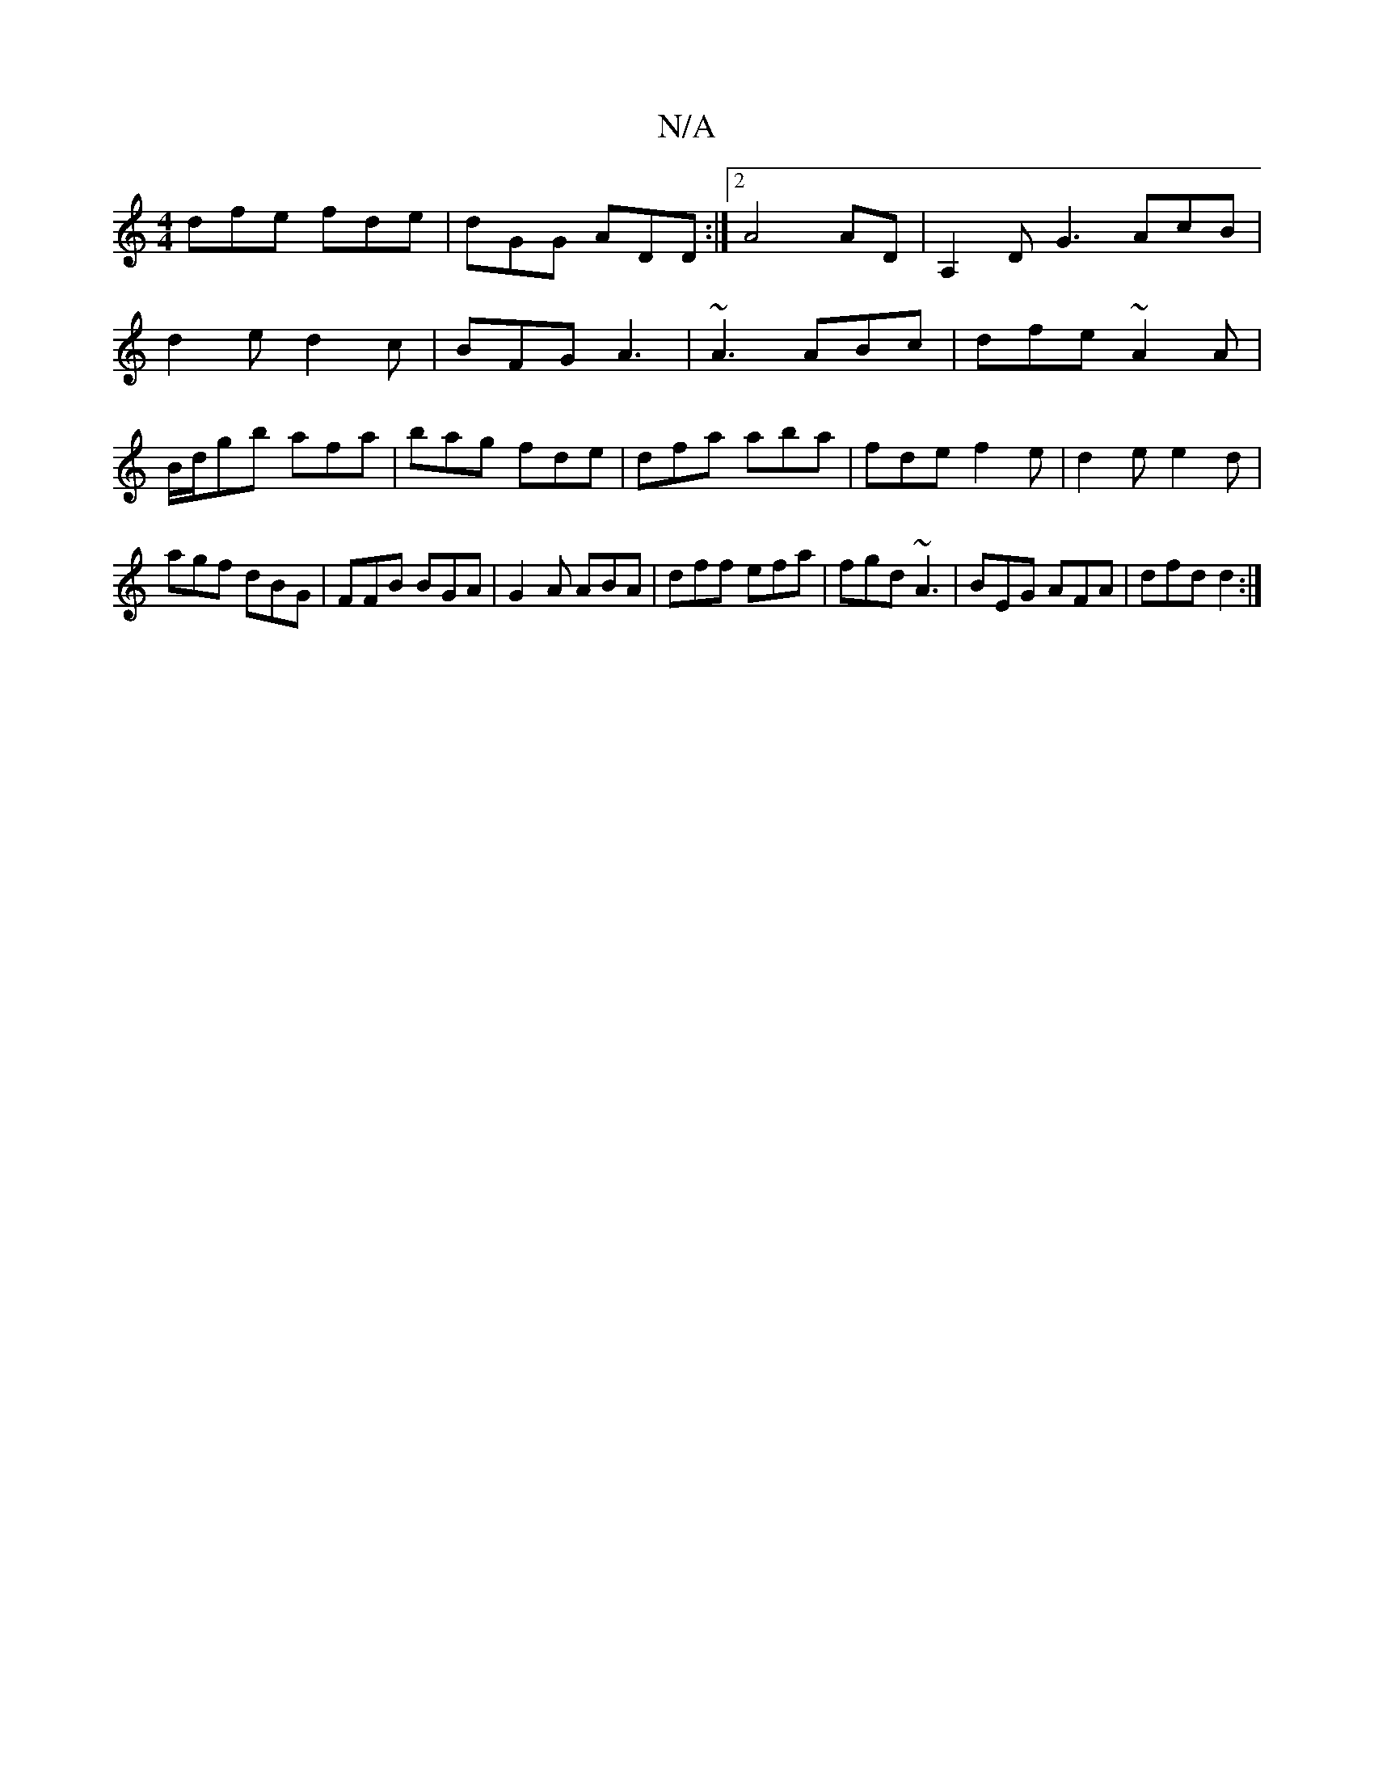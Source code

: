 X:1
T:N/A
M:4/4
R:N/A
K:Cmajor
dfe fde|dGG ADD:|2 A4 AD| A,2-D G3 AcB|
d2 e d2 c | BFG A3|~A3 ABc|dfe ~A2A|
B/d/gb afa | bag fde | dfa aba | fde f2e | d2 e e2 d |agf dBG|FFB BGA|G2A ABA|dff efa|fgd ~A3|BEG AFA|dfd d2:|

DFE ABA =Aa